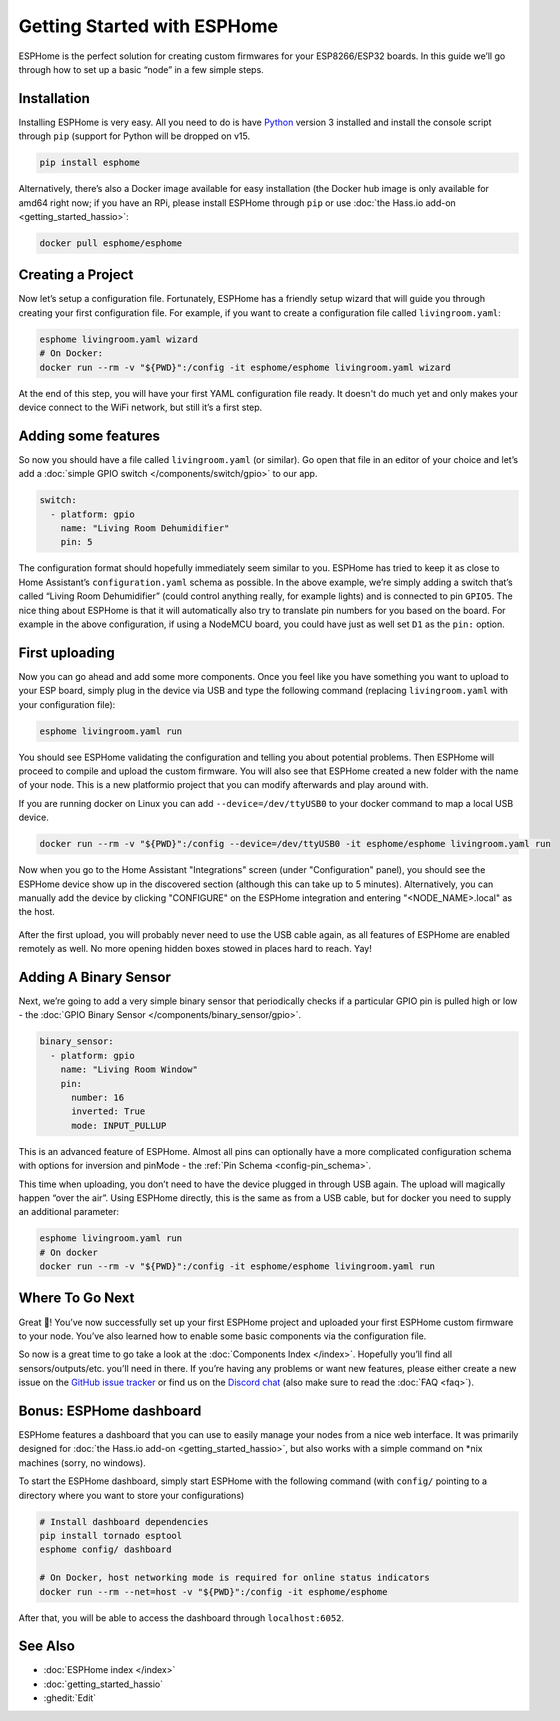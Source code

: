 Getting Started with ESPHome
============================

.. seo::
    :description: Getting Started guide for installing ESPHome using the command line and creating a basic configuration.
    :image: console.png

ESPHome is the perfect solution for creating custom firmwares for
your ESP8266/ESP32 boards. In this guide we’ll go through how to set up a
basic “node” in a few simple steps.

Installation
------------

Installing ESPHome is very easy. All you need to do is have `Python
<https://www.python.org/>`__ version 3 installed and install the console script through
``pip`` (support for Python will be dropped on v15.

.. code-block:: bash

    pip install esphome

Alternatively, there’s also a Docker image available for easy
installation (the Docker hub image is only available for amd64 right now; if you have
an RPi, please install ESPHome through ``pip`` or use :doc:`the Hass.io add-on <getting_started_hassio>`:

.. code-block:: bash

    docker pull esphome/esphome

Creating a Project
------------------

Now let’s setup a configuration file. Fortunately, ESPHome has a
friendly setup wizard that will guide you through creating your first
configuration file. For example, if you want to create a configuration
file called ``livingroom.yaml``:

.. code-block:: bash

    esphome livingroom.yaml wizard
    # On Docker:
    docker run --rm -v "${PWD}":/config -it esphome/esphome livingroom.yaml wizard

At the end of this step, you will have your first YAML configuration
file ready. It doesn't do much yet and only makes your device connect to
the WiFi network, but still it’s a first step.

Adding some features
--------------------

So now you should have a file called ``livingroom.yaml`` (or similar).
Go open that file in an editor of your choice and let’s add a :doc:`simple
GPIO switch </components/switch/gpio>` to our app.

.. code-block:: yaml

    switch:
      - platform: gpio
        name: "Living Room Dehumidifier"
        pin: 5

The configuration format should hopefully immediately seem similar to
you. ESPHome has tried to keep it as close to Home Assistant’s
``configuration.yaml`` schema as possible. In the above example, we’re
simply adding a switch that’s called “Living Room Dehumidifier” (could control
anything really, for example lights) and is connected to pin ``GPIO5``.
The nice thing about ESPHome is that it will automatically also try
to translate pin numbers for you based on the board. For example in the
above configuration, if using a NodeMCU board, you could have just as
well set ``D1`` as the ``pin:`` option.

First uploading
---------------

Now you can go ahead and add some more components. Once you feel like
you have something you want to upload to your ESP board, simply plug in
the device via USB and type the following command (replacing
``livingroom.yaml`` with your configuration file):

.. code-block:: bash

    esphome livingroom.yaml run

You should see ESPHome validating the configuration and telling you
about potential problems. Then ESPHome will proceed to compile and
upload the custom firmware. You will also see that ESPHome created a
new folder with the name of your node. This is a new platformio project
that you can modify afterwards and play around with.

If you are running docker on Linux you can add ``--device=/dev/ttyUSB0``
to your docker command to map a local USB device.

.. code-block:: bash

    docker run --rm -v "${PWD}":/config --device=/dev/ttyUSB0 -it esphome/esphome livingroom.yaml run

Now when you go to the Home Assistant "Integrations" screen (under "Configuration" panel), you
should see the ESPHome device show up in the discovered section (although this can take up to 5 minutes).
Alternatively, you can manually add the device by clicking "CONFIGURE" on the ESPHome integration
and entering "<NODE_NAME>.local" as the host.

.. figure:: /components/switch/images/gpio-ui.png
    :align: center

After the first upload, you will probably never need to use the USB
cable again, as all features of ESPHome are enabled remotely as well.
No more opening hidden boxes stowed in places hard to reach. Yay!

Adding A Binary Sensor
----------------------

Next, we’re going to add a very simple binary sensor that periodically
checks if a particular GPIO pin is pulled high or low - the :doc:`GPIO Binary
Sensor </components/binary_sensor/gpio>`.

.. code-block:: yaml

    binary_sensor:
      - platform: gpio
        name: "Living Room Window"
        pin:
          number: 16
          inverted: True
          mode: INPUT_PULLUP

This is an advanced feature of ESPHome. Almost all pins can
optionally have a more complicated configuration schema with options for
inversion and pinMode - the :ref:`Pin Schema <config-pin_schema>`.

This time when uploading, you don’t need to have the device plugged in
through USB again. The upload will magically happen “over the air”.
Using ESPHome directly, this is the same as from a USB cable, but
for docker you need to supply an additional parameter:

.. code-block:: bash

    esphome livingroom.yaml run
    # On docker
    docker run --rm -v "${PWD}":/config -it esphome/esphome livingroom.yaml run

.. figure:: /components/binary_sensor/images/gpio-ui.png

Where To Go Next
----------------

Great 🎉! You’ve now successfully set up your first ESPHome project
and uploaded your first ESPHome custom firmware to your node. You’ve
also learned how to enable some basic components via the configuration
file.

So now is a great time to go take a look at the :doc:`Components Index </index>`.
Hopefully you’ll find all sensors/outputs/etc. you’ll need in there. If you’re having any problems or
want new features, please either create a new issue on the `GitHub issue
tracker <https://github.com/esphome/issues/issues>`__ or find us on the
`Discord chat <https://discord.gg/KhAMKrd>`__ (also make sure to read the :doc:`FAQ <faq>`).

Bonus: ESPHome dashboard
------------------------

ESPHome features a dashboard that you can use to easily manage your nodes
from a nice web interface. It was primarily designed for
:doc:`the Hass.io add-on <getting_started_hassio>`, but also works with a simple command on
\*nix machines (sorry, no windows).

To start the ESPHome dashboard, simply start ESPHome with the following command
(with ``config/`` pointing to a directory where you want to store your configurations)

.. code-block:: bash

    # Install dashboard dependencies
    pip install tornado esptool
    esphome config/ dashboard

    # On Docker, host networking mode is required for online status indicators
    docker run --rm --net=host -v "${PWD}":/config -it esphome/esphome

After that, you will be able to access the dashboard through ``localhost:6052``.

.. figure:: images/dashboard.png

See Also
--------

- :doc:`ESPHome index </index>`
- :doc:`getting_started_hassio`
- :ghedit:`Edit`
